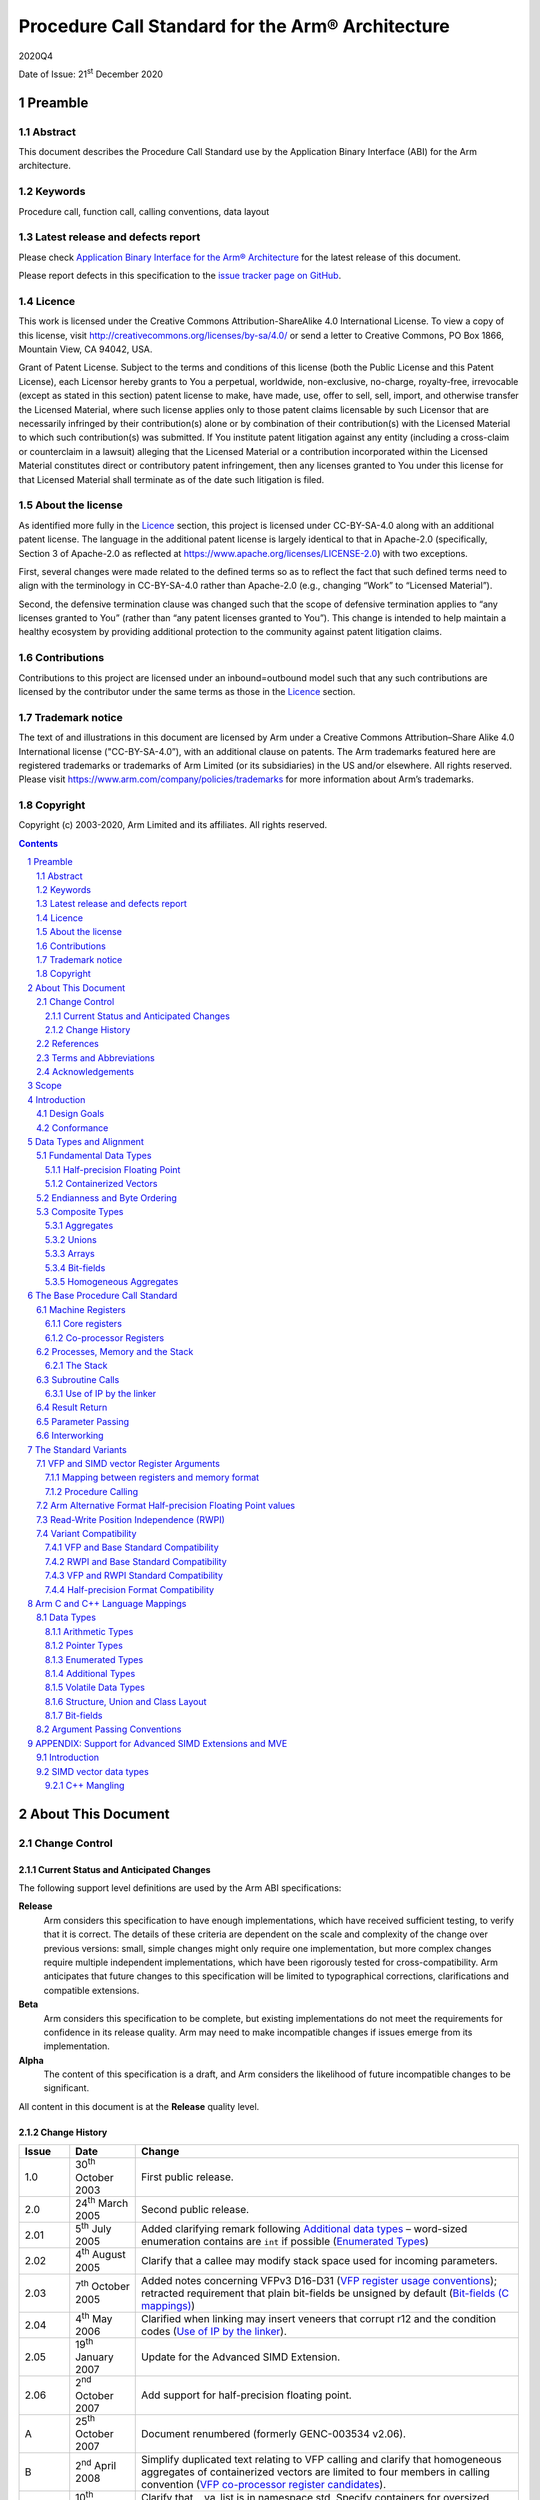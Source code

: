 ..
   Copyright (c) 2003-2020, Arm Limited and its affiliates.  All rights reserved.
   CC-BY-SA-4.0 AND Apache-Patent-License
   See LICENSE file for details

.. |release| replace:: 2020Q4
.. |date-of-issue| replace:: 21\ :sup:`st` December 2020
.. |copyright-date| replace:: 2003-2020
.. |footer| replace:: Copyright © |copyright-date|, Arm Limited and its
                      affiliates. All rights reserved.

.. |armarmv5_link| replace:: https://developer.arm.com/docs/ddi0100/latest/armv5-architecture-reference-manual
.. |armarmv7_link| replace:: https://developer.arm.com/docs/ddi0406/c/arm-architecture-reference-manual-armv7-a-and-armv7-r-edition
.. |gcppabi_link| replace:: http://itanium-cxx-abi.github.io/

.. _AAPCS32: https://github.com/ARM-software/abi-aa/releases
.. _RTABI32: https://github.com/ARM-software/abi-aa/releases
.. _CLIBABI32: https://github.com/ARM-software/abi-aa/releases
.. _CPPABI32: https://github.com/ARM-software/abi-aa/releases
.. _BSABI32: https://github.com/ARM-software/abi-aa/releases
.. _AAELF32: https://github.com/ARM-software/abi-aa/releases
.. _ACLE: https://developer.arm.com/products/software-development-tools/compilers/arm-compiler-5/docs/101028/latest/1-preface
.. _ARMARM: https://developer.arm.com/docs/ddi0406/c/arm-architecture-reference-manual-armv7-a-and-armv7-r-edition
.. _GCPPABI: http://itanium-cxx-abi.github.io/cxx-abi/abi.html

Procedure Call Standard for the Arm® Architecture
*************************************************

.. class:: version

|release|

.. class:: issued

Date of Issue: |date-of-issue|

.. class:: logo

.. image:: Arm_logo_blue_RGB.svg
   :scale: 30%

.. section-numbering::

.. raw:: pdf

   PageBreak oneColumn

Preamble
========

Abstract
--------

This document describes the Procedure Call Standard use by the Application
Binary Interface (ABI) for the Arm architecture.

Keywords
--------

Procedure call, function call, calling conventions, data layout

Latest release and defects report
---------------------------------

Please check `Application Binary Interface for the Arm® Architecture
<https://github.com/ARM-software/abi-aa>`_ for the latest
release of this document.

Please report defects in this specification to the `issue tracker page
on GitHub
<https://github.com/ARM-software/abi-aa/issues>`_.

.. raw:: pdf

   PageBreak

Licence
-------

This work is licensed under the Creative Commons
Attribution-ShareAlike 4.0 International License. To view a copy of
this license, visit http://creativecommons.org/licenses/by-sa/4.0/ or
send a letter to Creative Commons, PO Box 1866, Mountain View, CA
94042, USA.

Grant of Patent License. Subject to the terms and conditions of this
license (both the Public License and this Patent License), each
Licensor hereby grants to You a perpetual, worldwide, non-exclusive,
no-charge, royalty-free, irrevocable (except as stated in this
section) patent license to make, have made, use, offer to sell, sell,
import, and otherwise transfer the Licensed Material, where such
license applies only to those patent claims licensable by such
Licensor that are necessarily infringed by their contribution(s) alone
or by combination of their contribution(s) with the Licensed Material
to which such contribution(s) was submitted. If You institute patent
litigation against any entity (including a cross-claim or counterclaim
in a lawsuit) alleging that the Licensed Material or a contribution
incorporated within the Licensed Material constitutes direct or
contributory patent infringement, then any licenses granted to You
under this license for that Licensed Material shall terminate as of
the date such litigation is filed.

About the license
-----------------

As identified more fully in the Licence_ section, this project
is licensed under CC-BY-SA-4.0 along with an additional patent
license.  The language in the additional patent license is largely
identical to that in Apache-2.0 (specifically, Section 3 of Apache-2.0
as reflected at https://www.apache.org/licenses/LICENSE-2.0) with two
exceptions.

First, several changes were made related to the defined terms so as to
reflect the fact that such defined terms need to align with the
terminology in CC-BY-SA-4.0 rather than Apache-2.0 (e.g., changing
“Work” to “Licensed Material”).

Second, the defensive termination clause was changed such that the
scope of defensive termination applies to “any licenses granted to
You” (rather than “any patent licenses granted to You”).  This change
is intended to help maintain a healthy ecosystem by providing
additional protection to the community against patent litigation
claims.

Contributions
-------------

Contributions to this project are licensed under an inbound=outbound
model such that any such contributions are licensed by the contributor
under the same terms as those in the `Licence`_ section.

Trademark notice
----------------

The text of and illustrations in this document are licensed by Arm
under a Creative Commons Attribution–Share Alike 4.0 International
license ("CC-BY-SA-4.0”), with an additional clause on patents.
The Arm trademarks featured here are registered trademarks or
trademarks of Arm Limited (or its subsidiaries) in the US and/or
elsewhere. All rights reserved. Please visit
https://www.arm.com/company/policies/trademarks for more information
about Arm’s trademarks.

Copyright
---------

Copyright (c) |copyright-date|, Arm Limited and its affiliates.  All rights
reserved.

.. raw:: pdf

   PageBreak

.. contents::
   :depth: 3

.. raw:: pdf

   PageBreak

About This Document
===================

Change Control
--------------

Current Status and Anticipated Changes
^^^^^^^^^^^^^^^^^^^^^^^^^^^^^^^^^^^^^^

The following support level definitions are used by the Arm ABI specifications:

**Release**
   Arm considers this specification to have enough implementations, which have
   received sufficient testing, to verify that it is correct. The details of these
   criteria are dependent on the scale and complexity of the change over previous
   versions: small, simple changes might only require one implementation, but more
   complex changes require multiple independent implementations, which have been
   rigorously tested for cross-compatibility. Arm anticipates that future changes
   to this specification will be limited to typographical corrections,
   clarifications and compatible extensions.

**Beta**
   Arm considers this specification to be complete, but existing
   implementations do not meet the requirements for confidence in its release
   quality. Arm may need to make incompatible changes if issues emerge from its
   implementation.

**Alpha**
   The content of this specification is a draft, and Arm considers the
   likelihood of future incompatible changes to be significant.

All content in this document is at the **Release** quality level.

Change History
^^^^^^^^^^^^^^

.. class:: aapcs32-refs

.. table::

  +-------+-------------------------------------+-------------------------------------------------------------------+
  | Issue | Date                                | Change                                                            |
  +=======+=====================================+===================================================================+
  | 1.0   | 30\ :superscript:`th` October 2003  | First public release.                                             |
  +-------+-------------------------------------+-------------------------------------------------------------------+
  | 2.0   | 24\ :superscript:`th` March 2005    | Second public release.                                            |
  +-------+-------------------------------------+-------------------------------------------------------------------+
  | 2.01  | 5\ :superscript:`th` July 2005      | Added clarifying remark following `Additional data types`_        |
  |       |                                     | – word-sized enumeration contains are ``int`` if possible         |
  |       |                                     | (`Enumerated Types`_)                                             |
  +-------+-------------------------------------+-------------------------------------------------------------------+
  | 2.02  | 4\ :superscript:`th` August 2005    | Clarify that a callee may modify stack space used for incoming    |
  |       |                                     | parameters.                                                       |
  +-------+-------------------------------------+-------------------------------------------------------------------+
  | 2.03  | 7\ :superscript:`th` October 2005   | Added notes concerning VFPv3 D16-D31 (`VFP register usage         |
  |       |                                     | conventions`_); retracted requirement that plain bit-fields be    |
  |       |                                     | unsigned by default (`Bit-fields (C mappings)`_)                  |
  +-------+-------------------------------------+-------------------------------------------------------------------+
  | 2.04  | 4\ :superscript:`th` May 2006       | Clarified when linking may insert veneers that corrupt r12 and    |
  |       |                                     | the condition codes (`Use of IP by the linker`_).                 |
  +-------+-------------------------------------+-------------------------------------------------------------------+
  | 2.05  | 19\ :superscript:`th` January 2007  | Update for the Advanced SIMD Extension.                           |
  +-------+-------------------------------------+-------------------------------------------------------------------+
  | 2.06  | 2\ :superscript:`nd` October 2007   | Add support for half-precision floating point.                    |
  +-------+-------------------------------------+-------------------------------------------------------------------+
  | A     | 25\ :superscript:`th` October 2007  | Document renumbered (formerly GENC-003534 v2.06).                 |
  +-------+-------------------------------------+-------------------------------------------------------------------+
  | B     | 2\ :superscript:`nd` April 2008     | Simplify duplicated text relating to VFP calling and clarify that |
  |       |                                     | homogeneous aggregates of containerized vectors are limited to    |
  |       |                                     | four members in calling convention                                |
  |       |                                     | (`VFP co-processor register candidates`_).                        |
  +-------+-------------------------------------+-------------------------------------------------------------------+
  | C     | 10\ :superscript:`th` October 2008  | Clarify that __va_list is in namespace std. Specify containers    |
  |       |                                     | for oversized enums. State truth values for _Bool/bool.  Clarify  |
  |       |                                     | some wording with respect to homogeneous aggregates and argument  |
  |       |                                     | marshalling of VFP CPRCs.                                         |
  +-------+-------------------------------------+-------------------------------------------------------------------+
  | D     | 16\ :superscript:`th` October 2009  | Re-wrote `Enumerated Types`_ to better reflect the                |
  |       |                                     | intentions for  enumerated types in ABI-complying  interfaces.    |
  +-------+-------------------------------------+-------------------------------------------------------------------+
  | E     | 30\ :superscript:`th` November 2012 | Clarify that memory passed for a function result may be modified  |
  | 2.09  |                                     | at any  point during the function call (`Result Return            |
  |       |                                     | (base PCS)`_). Changed the illustrative source name               |
  |       |                                     | of the half-precision float type from __f16 to __fp16 to match    |
  |       |                                     | [ACLE_] (`Arithmetic Types`_). Re-wrote                           |
  |       |                                     | `APPENDIX: Support for Advanced SIMD Extensions and MVE`_ to      |
  |       |                                     | clarify requirements on Advanced SIMD types.                      |
  +-------+-------------------------------------+-------------------------------------------------------------------+
  | F     | 24\ :superscript:`th` October 2015  | `SIMD vector data types`_, corrected the element counts of        |
  |       |                                     | poly16x4_t and poly16x8_t. Added [u]int64x1_t, [u]int64x2_t,      |
  |       |                                     | poly64x2_t. Allow half-precision floating point types as function |
  |       |                                     | parameter and return types, by specifying how half-precision      |
  |       |                                     | floating point types are passed and returned in registers         |
  |       |                                     | `Result Return (base PCS)`_, `Parameter Passing (base PCS)`_,     |
  |       |                                     | `Mapping between registers and memory format`_, `VFP co-processor |
  |       |                                     | register candidates`_). Added parameter passing rules for         |
  |       |                                     | over-aligned types (`Composite Types`_, `Parameter Passing        |
  |       |                                     | (base PCS)`_).                                                    |
  +-------+-------------------------------------+-------------------------------------------------------------------+
  | 2018Q4| 21\ :superscript:`st` December 2018 | In `Volatile bit-fields – preserving number and width of          |
  |       |                                     | container accesses`_, relaxed the rules regarding                 |
  |       |                                     | accesses to volatile bitfield members to be compatible with the   |
  |       |                                     | C/C++ memory model.                                               |
  |       |                                     |                                                                   |
  |       |                                     | In `Stack probing`_, relaxed the rules regarding                  |
  |       |                                     | stack accesses to permit stack probing.                           |
  |       |                                     |                                                                   |
  |       |                                     | In `VFP register usage conventions`_, corrected the rules         |
  |       |                                     | regarding the values of the IDC and IDE bits of the FPSCR         |
  |       |                                     | register on a public interface.                                   |
  +-------+-------------------------------------+-------------------------------------------------------------------+
  | 2019Q4| 28\ :superscript:`th` January 2020  | Be more specific on the use of frame pointers and frame records.  |
  |       |                                     | (`The Frame Pointer`_,                                            |
  |       |                                     | `Machine Registers`_).                                            |
  |       |                                     |                                                                   |
  |       |                                     | Add description of half-precision Brain floating-point format     |
  |       |                                     | (`Half-precision Floating Point`_, `Arm Alternative Format        |
  |       |                                     | Half-precision Floating Point values`_, `Arithmetic Types`_).     |
  |       |                                     |                                                                   |
  |       |                                     | For clarity, renamed half-precision format 'Alternative' to 'Arm  |
  |       |                                     | Alternative' (`Half-precision Floating Point`_,  `Arm Alternative |
  |       |                                     | Format Half-precision Floating Point values`_, `Half-precision    |
  |       |                                     | Format Compatibility`_, `Mapping of C & C++ built-in data         |
  |       |                                     | types`_).                                                         |
  +-------+-------------------------------------+-------------------------------------------------------------------+
  | 2020Q2| 1\ :superscript:`st` July 2020      | Correct minus signs not rendering in sections                     |
  |       |                                     | `Bit-field extraction expressions`_ and `Over-sized bit-fields`_. |
  |       |                                     |                                                                   |
  |       |                                     | Clarify the AAPCS rules for volatile zero length bit-fields in    |
  |       |                                     | section `Volatile bit-fields – preserving number and width of     |
  |       |                                     | container accesses`_.                                             |
  +-------+-------------------------------------+-------------------------------------------------------------------+
  | 2020Q4| 21\ :sup:`st` December 2020         | - document released on Github                                     |
  |       |                                     | - new Licence_: CC-BY-SA-4.0                                      |
  |       |                                     | - new sections on Contributions_,                                 |
  |       |                                     |   `Trademark notice`_, and Copyright_                             |
  +-------+-------------------------------------+-------------------------------------------------------------------+


References
----------

This document refers to, or is referred to by, the following documents.

.. table::

  +--------------------------+------------------------------------------------+-----------------------------------------------------+
  | Ref                      | External URL                                   | Title                                               |
  +==========================+================================================+=====================================================+
  | AAPCS32_                 | This document                                  | Procedure Call Standard for the Arm Architecture    |
  +--------------------------+------------------------------------------------+-----------------------------------------------------+
  | AAELF32_                 |                                                | ELF for the Arm Architecture                        |
  +--------------------------+------------------------------------------------+-----------------------------------------------------+
  | BSABI32_                 |                                                | ABI for the Arm Architecture (Base Standard)        |
  +--------------------------+------------------------------------------------+-----------------------------------------------------+
  | CPPABI32_                |                                                | C++ ABI for the Arm Architecture                    |
  +--------------------------+------------------------------------------------+-----------------------------------------------------+
  | ARMARM_                  | Arm DDI 0100E, ISBN 0 201 737191               | The Arm Architecture Reference Manual               |
  |                          |                                                | 2\ :superscript:`nd` edition, edited by David Seal, |
  |                          | |armarmv5_link|                                | published by Addison-Wessley.                       |
  +                          +------------------------------------------------+-----------------------------------------------------+
  |                          | Arm DDI 0406                                   | Arm Architecture Reference Manual Arm v7-A and      |
  |                          |                                                | Arm v7-R edition                                    |
  |                          | |armarmv7_link|                                |                                                     |
  +--------------------------+------------------------------------------------+-----------------------------------------------------+
  | ACLE_                    | IHI 0053A                                      | Arm C Language Extensions                           |
  +--------------------------+------------------------------------------------+-----------------------------------------------------+
  | GCPPABI_                 | |gcppabi_link|                                 | Generic C++ ABI                                     |
  +--------------------------+------------------------------------------------+-----------------------------------------------------+

Terms and Abbreviations
-----------------------

This document uses the following terms and abbreviations.

ABI
   Application Binary Interface:

   1. The specifications to which an executable must conform in order to
      execute in a specific execution environment. For example, the
      :title-reference:`Linux ABI for the Arm Architecture`.

   2. A particular aspect of the specifications to which independently
      produced relocatable files must conform in order to be statically
      linkable and executable. For example, the C++ ABI for the Arm
      Architecture [CPPABI32_], the Run-time ABI for the Arm Architecture
      [RTABI32_], the C Library ABI for the Arm Architecture [CLIBABI32_].

Arm-based
   based on the Arm architecture

EABI
   An ABI suited to the needs of embedded (sometimes called
   **free standing**) applications.

PCS
   Procedure Call Standard.

AAPCS
   Procedure Call Standard for the Arm Architecture (this standard).

APCS
   Arm Procedure Call Standard (obsolete).

TPCS
   Thumb Procedure Call Standard (obsolete).

ATPCS
   Arm-Thumb Procedure Call Standard (precursor to this standard).

PIC / PID
   Position-independent code, position-independent data.

Routine / subroutine
   A fragment of program to which control can be transferred that, on
   completing its task, returns control to its caller at an instruction
   following the call.  **Routine** is used for clarity where
   there are nested calls: a routine is the **caller** and a
   subroutine is the **callee**.

Procedure
   A routine that returns no result value.

Function
   A routine that returns a result value.

Activation stack / call-frame stack
   The stack of routine activation records (call frames).

Activation record / call frame
   The memory used by a routine for saving registers and holding local
   variables (usually allocated on a stack, once per activation of the
   routine).

Argument / Parameter
   The terms **argument** and **parameter** are used
   interchangeably. They may denote a formal parameter of a routine given
   the value of the actual parameter when the routine is called, or an
   actual parameter, according to context.

Externally visible [interface]
   [An interface] between separately compiled or separately assembled
   routines.

Variadic routine
   A routine is variadic if the number of arguments it takes, and their
   type, is determined by the caller instead of the callee.

Global register
   A register whose value is neither saved nor destroyed by a subroutine.
   The value may be updated, but only in a manner defined by the
   execution environment.

Program state
   The state of the program’s memory, including values in machine
   registers.

Scratch register / temporary register
   A register used to hold an intermediate value during a calculation
   (usually, such values are not named in the program source and have a
   limited lifetime).

Thumb-1
   The variant of the Thumb instruction set introduced in Arm v4T
   and used in Arm v6-M and the Arm v8-M.Baseline variants of the
   architecture.  It consists of instructions that are
   predominantly encoded with 16-bit opcodes.

Thumb-2
   The variant of the Thumb instruction set introduced in Arm v6T2.
   It consists of a mix of instructions encoded with 16- and 32-bit
   opcodes.

Variable register / v-register
   A register used to hold the value of a variable, usually one local to
   a routine, and often named in the source code.

More specific terminology is defined when it is first used.

Acknowledgements
----------------

This specification has been developed with the active support of the
following organizations. In alphabetical order: Arm, CodeSourcery, Intel,
Metrowerks, Montavista, Nexus Electronics, PalmSource, Symbian, Texas
Instruments, and Wind River.

.. raw:: pdf

   PageBreak

Scope
=====

The AAPCS defines how subroutines can be separately written, separately
compiled, and separately assembled to work together. It describes a contract
between a calling routine and a called routine that defines:

*  Obligations on the caller to create a program state in which the called
   routine may start to execute.

*  Obligations on the called routine to preserve the program state of the
   caller across the call.

*  The rights of the called routine to alter the program state of its
   caller.

This standard specifies the base for a family of **Procedure Call
Standard (PCS)** variants generated by choices that reflect alternative
priorities among:

*  Code size.

*  Performance.

*  Functionality (for example, ease of debugging, run-time checking, support
   for shared libraries).

Some aspects of each variant – for example the allowable use of R9 – are
determined by the execution environment. Thus:

*  It is possible for code complying strictly with the base standard to be
   PCS compatible with each of the variants.

*  It is unusual for code complying with a variant to be compatible with
   code complying with any other variant.

*  Code complying with a variant, or with the base standard, is not
   guaranteed to be compatible with an execution environment that requires
   those standards.  An execution environment may make further demands
   beyond the scope of the procedure call standard.

This standard is presented in four sections that, after an introduction,
specify:

*  The layout of data.

*  Layout of the stack and calling between functions with public interfaces.

*  Variations available for processor extensions, or when the execution
   environment restricts the addressing model.

*  The C and C++ language bindings for plain data types.

This specification does :emphasis:`not` standardize the representation of
publicly visible C++-language entities that are not also C language entities
(these are described in CPPABI32_) and it places no requirements on the
representation of language entities that are not visible across public
interfaces.

.. raw:: pdf

   PageBreak

Introduction
============

The AAPCS embodies the fifth major revision of the APCS and third major
revision of the TPCS. It forms part of the complete ABI specification for
the Arm Architecture.

Design Goals
------------

The goals of the AAPCS are to:

*  Support Thumb-state and Arm-state equally.

*  Support inter-working between Thumb-state and Arm-state.

*  Support efficient execution on high-performance implementations of the
   Arm Architecture.

*  Clearly distinguish between mandatory requirements and implementation
   discretion.

*  Minimize the binary incompatibility with the ATPCS.

Conformance
-----------

The AAPCS defines how separately compiled and separately assembled routines
can work together. There is an **externally visible interface**
between such routines.  It is common that not all the externally visible
interfaces to software are intended to be **publicly visible** or
open to arbitrary use. In effect, there is a mismatch between the
machine-level concept of external visibility—defined rigorously by an object
code format—and a **higher level**, application-oriented concept of
external visibility—which is system-specific or application-specific.

Conformance to the AAPCS requires that\ [#aapcs32-f1]_:

*  At all times, stack limits and basic stack alignment are observed
   (`Universal stack constraints`_).

*  At each call where the control transfer instruction is subject to a
   BL-type relocation at static link time, rules on the use of IP are
   observed (`Use of IP by the linker`_).

*  The routines of each publicly visible interface conform to the relevant
   procedure call standard variant.

*  The data elements\ [#aapcs32-f2]_ of each publicly visible interface
   conform to the data layout rules.

.. raw:: pdf

   PageBreak

Data Types and Alignment
========================

Fundamental Data Types
----------------------

The following table shows the fundamental data types (Machine Types) of
the machine.  A NULL pointer is always represented by all-bits-zero.

.. class:: aapcs32-fundamendal-data-types

.. table:: Byte size and byte alignment of fundamental data types

   +----------------+----------------------+-----------+----------------+------------------------------------------------------------+
   | Type Class     | Machine Type         | Byte size | Byte alignment | Note                                                       |
   +================+======================+===========+================+============================================================+
   | Integral       | Unsigned byte        | 1         | 1              | Character                                                  |
   |                +----------------------+-----------+----------------+                                                            |
   |                | Signed byte          | 1         | 1              |                                                            |
   |                +----------------------+-----------+----------------+------------------------------------------------------------+
   |                | Unsigned half-word   | 2         | 2              |                                                            |
   |                +----------------------+-----------+----------------+                                                            |
   |                | Signed half-word     | 2         | 2              |                                                            |
   |                +----------------------+-----------+----------------+------------------------------------------------------------+
   |                | Unsigned word        | 4         | 4              |                                                            |
   |                +----------------------+-----------+----------------+                                                            |
   |                | Signed word          | 4         | 4              |                                                            |
   |                +----------------------+-----------+----------------+------------------------------------------------------------+
   |                | Unsigned double-word | 8         | 8              |                                                            |
   |                +----------------------+-----------+----------------+                                                            |
   |                | Signed double-word   | 8         | 8              |                                                            |
   +----------------+----------------------+-----------+----------------+------------------------------------------------------------+
   | Floating       | Half precision       | 2         | 2              | See `Half-precision Floating Point`_.                      |
   | Point          +----------------------+-----------+----------------+------------------------------------------------------------+
   |                | Single precision     | 4         | 4              | The encoding of floating point numbers is described in     |
   |                | (IEEE 754)           |           |                | [ARMARM_] chapter C2, :title-reference:`VFP Programmer's   |
   |                +----------------------+-----------+----------------+ Model`, §2.1.1                                             |
   |                | Double precision     | 8         | 8              | :title-reference:`Single-precision format`, and            |
   |                | (IEEE 754)           |           |                | §2.1.2  :title-reference:`Double-precision format`.        |
   +----------------+----------------------+-----------+----------------+------------------------------------------------------------+
   | Containerized  | 64-bit vector        | 8         | 8              | See `Containerized Vectors`_.                              |
   | vector         +----------------------+-----------+----------------+                                                            |
   |                | 128-bit vector       | 16        | 8              |                                                            |
   +----------------+----------------------+-----------+----------------+------------------------------------------------------------+
   | Pointer        | Data pointer         | 4         | 4              | Pointer arithmetic should be unsigned.                     |
   |                +----------------------+-----------+----------------+                                                            |
   |                | Code pointer         | 4         | 4              | Bit 0 of a code pointer indicates the target instruction   |
   |                |                      |           |                | set type (0 Arm, 1 Thumb).                                 |
   +----------------+----------------------+-----------+----------------+------------------------------------------------------------+

Half-precision Floating Point
^^^^^^^^^^^^^^^^^^^^^^^^^^^^^

Optional extensions to the Arm architecture provide hardware support
for half-precision values. Three formats are currently supported:

1 - half-precision format specified in IEEE754-2008

2 - Arm Alternative format, which provides additional range but has no NaNs or
Infinities.

3 - Brain floating-point format, which provides a dynamic range similar to the
32-bit floating-point format, but with less precision.

The first two formats are mutually exclusive. The base standard of the AAPCS
specifies use of the IEEE754-2008 variant, and a procedure call variant that
uses the Arm Alternative format is permitted.


Containerized Vectors
^^^^^^^^^^^^^^^^^^^^^

The content of a containerized vector is opaque to most of the procedure
call standard: the only defined aspect of its layout is the mapping between
the memory format (the way a fundamental type is stored in memory) and
different classes of register at a procedure call interface. If a language
binding defines data types that map directly onto the containerized vectors
it will define how this mapping is performed.

Endianness and Byte Ordering
----------------------------

From a software perspective, memory is an array of bytes, each of which is
addressable.

This ABI supports two views of memory implemented by the underlying
hardware.

*  In a little-endian view of memory the least significant byte of a data
   object is at the lowest byte address the data object occupies in memory.

*  In a big-endian view of memory the least significant byte of a data
   object is at the highest byte address the data object occupies in memory.

The least significant bit in an object is always designated as **bit 0**.

The mapping of a word-sized data object to memory is shown in
the diagrams below. All objects are pure-endian, so
the mappings may be scaled accordingly for larger or smaller objects
[#aapcs32-f3]_.

.. rubric:: Memory layout of big-endian data object

.. figure:: aapcs32-bigendian.svg
   :width: 50%

.. rubric:: Memory layout of little-endian data object

.. figure:: aapcs32-littleendian.svg
   :width: 50%

Composite Types
---------------

A **Composite Type** is a collection of one or more Fundamental Data
Types that are handled as a single entity at the procedure call level. A
Composite Type can be any of:

*  An **aggregate**, where the members are laid out sequentially in
   memory

*  A **union**, where each of the members has the same address

*  An **array**, which is a repeated sequence of some other type (its
   base type).

The definitions are recursive; that is, each of the types may contain a
Composite Type as a member.

*  The **member alignment** of an element of a composite type is the
   alignment of that member after the application of any language alignment
   modifiers to that member

*  The **natural alignment** of a composite type is the maximum of
   each of the member alignments of the 'top-level' members of the composite
   type i.e. before any alignment adjustment of the entire composite is
   applied

Aggregates
^^^^^^^^^^

*  The alignment of an aggregate shall be the alignment of its most-aligned
   component.

*  The size of an aggregate shall be the smallest multiple of its alignment
   that is sufficient to hold all of its members when they are laid out
   according to these rules.

Unions
^^^^^^

*  The alignment of a union shall be the alignment of its most-aligned
   component.

*  The size of a union shall be the smallest multiple of its alignment that
   is sufficient to hold its largest member.

Arrays
^^^^^^

*  The alignment of an array shall be the alignment of its base type.

*  The size of an array shall be the size of the base type multiplied by the
   number of elements in the array.

.. _Bit-fields (data types):

Bit-fields
^^^^^^^^^^

A member of an aggregate that is a Fundamental Data Type may be subdivided
into bit-fields; if there are unused portions of such a member that are
sufficient to start the following member at its natural alignment then the
following member may use the unallocated portion.  For the purposes of
calculating the alignment of the aggregate the type of the member shall be
the Fundamental Data Type upon which the bit-field is based. [#aapcs32-f4]_
The layout of bit-fields within an aggregate is defined by the appropriate
language binding.

Homogeneous Aggregates
^^^^^^^^^^^^^^^^^^^^^^

A Homogeneous Aggregate is a Composite Type where all of the Fundamental
Data Types that compose the type are the same.  The test for homogeneity is
applied after data layout is completed and without regard to access control
or other source language restrictions.

An aggregate consisting of containerized vector types is treated as
homogeneous if all the members are of the same size, even if the internal
format of the containerized members are different.  For example, a structure
containing a vector of 8 bytes and a vector of 4 half-words satisfies the
requirements for a homogeneous aggregate.

A Homogeneous Aggregate has a Base Type, which is the Fundamental Data Type
of each **Element**.  The overall size is the size of the Base Type
multiplied by the number of Elements; its alignment will be the alignment of
the Base Type.

.. raw:: pdf

   PageBreak

The Base Procedure Call Standard
================================

The base standard defines a machine-level, core-registers-only calling
standard common to the Arm and Thumb instruction sets.  It should be used
for systems where there is no floating-point hardware, or where a high
degree of inter-working with Thumb code is required.

Machine Registers
-----------------

The Arm architecture defines a core instruction set plus a number of
additional instructions implemented by co-processors.  The core instruction
set can access the core registers and co-processors can provide additional
registers which are available for specific operations.

Core registers
^^^^^^^^^^^^^^

There are 16, 32-bit core (integer) registers visible to the Arm and Thumb
instruction sets. These are labeled r0-r15 or R0-R15. Register names may
appear in assembly language in either upper case or lower case. In this
specification upper case is used when the register has a fixed role in the
procedure call standard. The following table summarizes the uses of the
core registers in this standard.  In addition to the core registers there is
one status register (CPSR) that is available for use in conforming code.

.. table:: Core registers and AAPCS usage

   +----------+---------+---------+-----------------------------------------+
   | Register | Synonym | Special | Role in the procedure call standard     |
   +==========+=========+=========+=========================================+
   | r15      |         | PC      | The Program Counter.                    |
   +----------+---------+---------+-----------------------------------------+
   | r14      |         | LR      | The Link Register.                      |
   +----------+---------+---------+-----------------------------------------+
   | r13      |         | SP      | The Stack Pointer.                      |
   +----------+---------+---------+-----------------------------------------+
   | r12      |         | IP      | The Intra-Procedure-call scratch        |
   |          |         |         | register.                               |
   +----------+---------+---------+-----------------------------------------+
   | r11      | v8      | FP      | Frame Pointer or Variable-register 8.   |
   +----------+---------+---------+-----------------------------------------+
   | r10      | v7      |         | Variable-register 7.                    |
   +----------+---------+---------+-----------------------------------------+
   | r9       |         | v6      | Platform register.                      |
   |          |         |         |                                         |
   |          |         | SB      | The meaning of this register is defined |
   |          |         |         | by the platform standard.               |
   |          |         | TR      |                                         |
   +----------+---------+---------+-----------------------------------------+
   | r8       | v5      |         | Variable-register 5.                    |
   +----------+---------+---------+-----------------------------------------+
   | r7       | v4      |         | Variable-register 4.                    |
   +----------+---------+---------+-----------------------------------------+
   | r6       | v3      |         | Variable-register 3.                    |
   +----------+---------+---------+-----------------------------------------+
   | r5       | v2      |         | Variable-register 2.                    |
   +----------+---------+---------+-----------------------------------------+
   | r4       | v1      |         | Variable-register 1.                    |
   +----------+---------+---------+-----------------------------------------+
   | r3       | a4      |         | Argument / scratch register 4.          |
   +----------+---------+---------+-----------------------------------------+
   | r2       | a3      |         | Argument / scratch register 3.          |
   +----------+---------+---------+-----------------------------------------+
   | r1       | a2      |         | Argument / result / scratch register 2. |
   +----------+---------+---------+-----------------------------------------+
   | r0       | a1      |         | Argument / result / scratch register 1. |
   +----------+---------+---------+-----------------------------------------+

The first four registers r0-r3 (a1-a4) are used to pass argument values into
a subroutine and to return a result value from a function. They may also be
used to hold intermediate values within a routine (but, in general, only
:emphasis:`between` subroutine calls).

Register r12 (IP) may be used by a linker as a scratch register between a
routine and any subroutine it calls (for details, see
`Use of IP by the linker`_). It can also be used within a routine to hold
intermediate values between subroutine calls.

In some variants r11 (FP) may be used as a frame pointer in order to
chain frame activation records into a linked list.

The role of register r9 is platform specific. A virtual platform may assign
any role to this register and must document this usage. For example, it may
designate it as the static base (SB) in a position-independent data model,
or it may designate it as the thread register (TR) in an environment with
thread-local storage.  The usage of this register may require that the value
held is persistent across all calls. A virtual platform that has no need for
such a special register may designate r9 as an additional callee-saved
variable register, v6.

Typically, the registers r4-r8, r10 and r11 (v1-v5, v7 and v8) are used to
hold the values of a routine’s local variables. Of these, only v1-v4 can be
used uniformly by the whole Thumb instruction set, but the AAPCS does not
require that Thumb code only use those registers.

A subroutine must preserve the contents of the registers r4-r8, r10, r11 and
SP (and r9 in PCS variants that designate r9 as v6).

In all variants of the procedure call standard, registers r12-r15 have
special roles. In these roles they are labeled IP, SP, LR and PC.

The CPSR is a global register with the following properties:

*  The N, Z, C, V and Q bits (bits 27-31) and the GE[3:0] bits (bits 16-19)
   are undefined on entry to or return from a public interface.  The Q and
   GE[3:0] bits may only be modified when executing on a processor where
   these features are present.

*  On Arm Architecture 6, the E bit (bit 8) can be used in applications
   executing in little-endian mode, or in big-endian-8 mode to temporarily
   change the endianness of data accesses to memory.  An application must
   have a designated endianness and at entry to and return from any public
   interface the setting of the E bit must match the designated endianness
   of the application.

*  The T bit (bit 5) and the J bit (bit 24) are the execution state bits.
   Only instructions designated for modifying these bits may change them.

*  The A, I, F and M[4:0] bits (bits 0-7) are the privileged bits and may
   only be modified by applications designed to operate explicitly in a
   privileged mode.

*  All other bits are reserved and must not be modified.  It is not defined
   whether the bits read as zero or one, or whether they are preserved across
   a public interface.

Handling values larger than 32 bits
~~~~~~~~~~~~~~~~~~~~~~~~~~~~~~~~~~~

Fundamental types larger than 32 bits may be passed as parameters to, or
returned as the result of, function calls.  When these types are in core
registers the following rules apply:

*  A double-word sized type is passed in two consecutive registers (e.g., r0
   and r1, or r2 and r3).  The content of the registers is as if the value
   had been loaded from memory representation with a single ``LDM``
   instruction.

*  A 128-bit containerized vector is passed in four consecutive registers.
   The content of the registers is as if the value had been loaded from
   memory with a single ``LDM`` instruction.

Co-processor Registers
^^^^^^^^^^^^^^^^^^^^^^

A machine’s register set may be extended with additional registers that are
accessed via instructions in the co-processor instruction space.  To the
extent that such registers are not used for passing arguments to and from
subroutine calls the use of co-processor registers is compatible with the
base standard.  Each co-processor may provide an additional set of rules
that govern the usage of its registers.

.. note::
   Even though co-processor registers are not used for passing arguments,
   some elements of the run-time support for a language may require
   knowledge of all co-processors in use in an application in order to
   function correctly (for example, ``setjmp()`` in C and exceptions in
   C++).

VFP register usage conventions
~~~~~~~~~~~~~~~~~~~~~~~~~~~~~~

The VFP-v2 co-processor has 32 single-precision registers, s0-s31, which may
also be accessed as 16 double-precision registers, d0-d15 (with d0
overlapping s0, s1; d1 overlapping s2, s3; etc). In addition there are 3 or
more system registers, depending on the implementation. VFP-v3 adds 16 more
double-precision registers d16-d31, but there are no additional
single-precision counterparts. The Advanced SIMD Extension and the M-profile
vector Extension (MVE) use the VFP register set. The Advanced SIMD Extension
uses the double-precision registers for 64-bit vectors and further defines
quad-word registers (with q0 overlapping d0, d1; and q1 overlapping d2, d3;
etc) for 128-bit vectors. MVE uses 128-bit vectors in the same quad-word
registers.

Registers s16-s31 (d8-d15, q4-q7) must be preserved across subroutine calls;
registers s0-s15 (d0-d7, q0-q3) do not need to be preserved (and can be used
for passing arguments or returning results in standard procedure-call
variants). Registers d16-d31 (q8-q15), if present, do not need to be
preserved.

The FPSCR and VPR registers are the only status registers that may be accessed
by conforming code. FPSCR is a global register with the following properties:

*  The condition code bits (28-31), the cumulative saturation (QC) bit (27)
   and the cumulative exception-status bits (0-4 and 7) are not preserved
   across a public interface.

*  The exception-control bits (8-12 and 15), rounding mode bits (22-23) and
   flush-to-zero bits (24) may be modified by calls to specific support
   functions that affect the global state of the application.

*  The length bits (16-18) must be 0b100 when using M-profile Vector Extension,
   0b000 when using VFP vector mode and otherwise preserved across a public
   interface.

*  The stride bits (20-21) must be zero on entry to and return from a public
   interface.

*  All other bits are reserved and must not be modified.  It is not defined
   whether the bits read as zero or one, or whether they are preserved
   across a public interface.

VPR is a global register with the following properties:

*  The VPT mask bits (16-23) must be zero on entry to and return from a public
   interface.

*  The predication bits (0-15) are not preserved across a public interface.

*  All other bits are reserved and must not be modified. It is not defined
   whether the bits read as zero or one, or whether they are preserved across
   a public interface.

Processes, Memory and the Stack
-------------------------------

The AAPCS applies to a **single thread of execution** or
**process** (hereafter referred to as a process). A process has a
**program state** defined by the underlying machine registers and the
contents of the memory it can access. The memory a process can access,
without causing a run-time fault, may vary during the execution of the
process.

The memory of a process can normally be classified into five categories:

*  code (the program being executed), which must be readable, but need not
   be writable, by the process.

*  read-only static data.

*  writable static data.

*  the heap.

*  the stack.

Writable static data may be further sub-divided into initialized,
zero-initialized and uninitialized data. Except for the stack there is no
requirement for each class of memory to occupy a single contiguous region of
memory. A process must always have some code and a stack, but need not have
any of the other categories of memory.

The heap is an area (or areas) of memory that are managed by the process
itself (for example, with the C ``malloc`` function). It is typically used
for the creation of dynamic data objects.

A conforming program must only execute instructions that are in areas of
memory designated to contain code.

The Stack
^^^^^^^^^

The stack is a contiguous area of memory that may be used for storage of
local variables and for passing additional arguments to subroutines when
there are insufficient argument registers available.

The stack implementation is **full-descending**, with the current
extent of the stack held in the register SP (r13). The stack will, in
general, have both a **base** and a **limit** though in
practice an application may not be able to determine the value of either.

The stack may have a fixed size or be dynamically extendable (by adjusting
the stack-limit downwards).

The rules for maintenance of the stack are divided into two parts: a set of
constraints that must be observed at all times, and an additional constraint
that must be observed at a public interface.

Universal stack constraints
~~~~~~~~~~~~~~~~~~~~~~~~~~~

At all times the following basic constraints must hold:

*  Stack-limit < SP ≤ stack-base. The stack pointer must lie within the
   extent of the stack.

*  SP mod 4 = 0. The stack must at all times be aligned to a word boundary.

*  A process may only store data in the closed interval of the entire stack
   delimited by [SP, stack base - 1] (where SP is the value of register r13).

.. note::
   This implies that instructions of the following form can fail to satisfy
   the stack discipline constraints, even when ``reg`` points within the
   extent of the stack.

   .. code-block:: text

      ldmxx    reg, {..., sp, ...}             // reg != sp

   If execution of the instruction is interrupted after sp has been loaded,
   the stack extent will not be restored, so restarting the instruction
   might violate the third constraint.

Stack constraints at a public interface
~~~~~~~~~~~~~~~~~~~~~~~~~~~~~~~~~~~~~~~

The stack must also conform to the following constraint at a public
interface:

* SP mod 8 = 0. The stack must be double-word aligned.

Stack probing
~~~~~~~~~~~~~

In order to ensure stack integrity a process may emit stack probes immediately
prior to allocating additional stack space (moving SP from SP_old to SP_new).
Stack probes must be in the region of [SP_new, SP_old - 1] and may be either
read or write operations. The minimum interval for stack probing is defined by
the target platform but must be a minimum of 4KBytes. No recoverable data can
be saved below the currently allocated stack region.

The Frame Pointer
~~~~~~~~~~~~~~~~~

A platform may require the construction of a list of stack frames
describing the current call hierarchy in a program.

Each frame shall link to the frame of its caller by means of a Frame
Record of two 32-bit values on the stack.  The frame record for the
innermost frame (belonging to the most recent routine invocation)
shall be pointed to by the Frame Pointer register (FP).  The lowest
addressed word shall point to the previous frame record and the
highest addressed word shall contain the value passed in LR on entry
to the current function.  The end of the frame record chain is
indicated by the address zero in the address for the previous frame.
The location of the frame record within a stack frame is not
specified.  The frame pointer register must not be updated until the
new frame record has been fully constructed.

.. note::
   There will always be a short period during construction or
   destruction of each frame record during which the frame pointer
   will point to the caller’s record.

A platform shall mandate the minimum level of conformance with respect
to the maintenance of frame records.  The options are, in decreasing
level of functionality:

- It may require the frame pointer to address a valid frame record at
  all times, except that small subroutines which do not modify the
  link register may elect not to create a frame record

- It may require the frame pointer to address a valid frame record at
  all times, except that any subroutine may elect not to create a
  frame record

- It may permit the frame pointer register to be used as a
  general-purpose callee-saved register, but provide a
  platform-specific mechanism for external agents to reliably locate
  the chain of frame records

- It may elect not to maintain a frame chain and to use the frame
  pointer register as a general-purpose callee-saved register.

.. note::
   Unlike the APCS and its variants, the same frame pointer register
   is used for both the Arm and Thumb ISAs (including the Thumb-1
   variant), this ensures that the frame chain can be 
   constructed even when generating code that interworks between both
   the Arm and Thumb instruction sets.  It is expected that Thumb-1
   code will rarely, if ever, want to create stack frames - the choice
   of a high register therefore ensures that such code can conform
   minimally to the requirements of having a valid value stored in the
   frame pointer register without noticably reducing the number of
   registers available to normal code.

   The AAPCS does not specify where, within a function's stack frame
   record, the frame chain data structure resides.  This permits
   implementors the freedom to use whatever location will result in
   the most efficient code needed to establish the frame chain record.
   As a result, even in Thumb-1, the overhead for establishing the
   frame will rarely exceed three additional instructions in the
   function entry sequence and two additional instructions in the
   return sequence.


Subroutine Calls
----------------

Both the Arm and Thumb instruction sets contain a primitive subroutine call
instruction, BL, which performs a branch-with-link operation.  The effect of
executing BL is to transfer the sequentially next value of the program
counter – the **return** address – into the link register (LR) and the
destination address into the program counter (PC). Bit 0 of the link
register will be set to 1 if the BL instruction was executed from Thumb
state, and to 0 if executed from Arm state. The result is to transfer
control to the destination address, passing the return address in LR as an
additional parameter to the called subroutine.

Control is returned to the instruction following the BL when the return
address is loaded back into the PC (see `Interworking`_).

A subroutine call can be synthesized by any instruction sequence that has
the effect:

.. code-block:: none

      LR[31:1] ← return address
      LR[0]    ← code type at return address (0 Arm, 1 Thumb)
      PC       ← subroutine address
      ...
   return address:

For example, in Arm-state, to call a subroutine addressed by r4 with control
returning to the following instruction, do

.. code-block:: asm

   MOV  LR, PC
   BX   r4
   ...

.. note::
   The equivalent sequence will not work from Thumb state because the
   instruction that sets LR does not copy the Thumb-state bit to LR[0].

In Arm Architecture v5 both Arm and Thumb state provide a BLX instruction
that will call a subroutine addressed by a register and correctly sets the
return address to the sequentially next value of the program counter.

Use of IP by the linker
^^^^^^^^^^^^^^^^^^^^^^^

Both the Arm- and Thumb-state BL instructions are unable to address the full
32-bit address space, so it may be necessary for the linker to insert a
veneer between the calling routine and the called subroutine.  Veneers may
also be needed to support Arm-Thumb inter-working or dynamic linking.  Any
veneer inserted must preserve the contents of all registers except IP (r12)
and the condition code flags; a conforming program must assume that a veneer
that alters IP may be inserted at any branch instruction that is exposed to
a relocation that supports inter-working or long branches.

.. note::
   ``R_ARM_CALL``, ``R_ARM_JUMP24``, ``R_ARM_PC24``,
   ``R_ARM_THM_CALL``, ``R_ARM_THM_JUMP24`` and
   ``R_ARM_THM_JUMP19`` are examples of the ELF relocation types with
   this property.  See AAELF32_ for full details.

.. _Result Return (base PCS): 

Result Return
-------------

The manner in which a result is returned from a function is determined by the
type of that result.

For the base standard:

*  A Half-precision Floating Point Type is returned in the least significant
   16 bits of r0.

*  A Fundamental Data Type that is smaller than 4 bytes is zero- or
   sign-extended to a word and returned in r0.

*  A word-sized Fundamental Data Type (e.g., ``int``, ``float``) is
   returned in r0.

*  A double-word sized Fundamental Data Type (e.g., ``long long``,
   ``double`` and 64-bit containerized vectors) is returned in r0 and r1.

*  A 128-bit containerized vector is returned in r0-r3.

*  A Composite Type not larger than 4 bytes is returned in r0.  The format
   is as if the result had been stored in memory at a word-aligned address
   and then loaded into r0 with an LDR instruction.  Any bits in r0 that lie
   outside the bounds of the result have unspecified values.

*  A Composite Type larger than 4 bytes, or whose size cannot be determined
   statically by both caller and callee, is stored in memory at an address
   passed as an extra argument when the function was called
   (`Parameter Passing (base PCS)`_, `Rule A.4`_). The
   memory to be used for the result may be modified at any point during the
   function call.

.. _Parameter Passing (base PCS):

Parameter Passing
-----------------

The base standard provides for passing arguments in core registers (r0-r3)
and on the stack.  For subroutines that take a small number of parameters,
only registers are used, greatly reducing the overhead of a call.

Parameter passing is defined as a two-level conceptual model

*  A mapping from a source language argument onto a machine type

*  The marshalling of machine types to produce the final parameter list

The mapping from the source language onto the machine type is specific for
each language and is described separately (the C and C++ language bindings
are described in `Arm C and C++ Language Mappings`_). The result is an ordered list of
arguments that are to be passed to the subroutine.

In the following description there are assumed to be a number of
co-processors available for passing and receiving arguments.  The
co-processor registers are divided into different classes.  An argument may
be a candidate for at most one co-processor register class.  An argument
that is suitable for allocation to a co-processor register is known as a
Co-processor Register Candidate (CPRC).

In the base standard there are no arguments that are candidates for a
co-processor register class.

A variadic function is always marshaled as for the base standard.

For a caller, sufficient stack space to hold stacked arguments is assumed to
have been allocated prior to marshaling: in practice the amount of stack
space required cannot be known until after the argument marshalling has been
completed.  A callee can modify any stack space used for receiving parameter
values from the caller.

When a Composite Type argument is assigned to core registers (either fully
or partially), the behavior is as if the argument had been stored to memory
at a word-aligned (4-byte) address and then loaded into consecutive
registers using a suitable load-multiple instruction.

.. rubric:: Stage A -– Initialization

This stage is performed exactly once, before processing of the arguments
commences.

.. table::

  +-------------------------+-------------------------------------------------------------------------+
  | .. _Rule A.1:           | The Next Core Register Number (NCRN) is set to r0.                      |
  |                         |                                                                         |
  | A.1                     |                                                                         |
  +-------------------------+-------------------------------------------------------------------------+
  | .. _Rule A.2.cp:        | :emphasis:`Co-processor argument register initialization is performed.` |
  |                         |                                                                         |
  | :emphasis:`A.2.cp`      |                                                                         |
  +-------------------------+-------------------------------------------------------------------------+
  | .. _Rule A.3:           | The next stacked argument address (NSAA) is set to the current          |
  |                         | stack-pointer value (SP).                                               |
  | A.3                     |                                                                         |
  +-------------------------+-------------------------------------------------------------------------+
  | .. _Rule A.4:           | If the subroutine is a function that returns a result in                |
  |                         | memory, then the address for the result is placed in r0 and             |
  | A.4                     | the NCRN is set to r1.                                                  |
  +-------------------------+-------------------------------------------------------------------------+

.. rubric:: Stage B – Pre-padding and extension of arguments

For each argument in the list the first matching rule from the following
list is applied.

.. table::

  +-------------------------+--------------------------------------------------------------------------+
  | .. _Rule B.1:           | If the argument is a Composite Type whose size cannot be                 |
  |                         | statically determined by both the caller and callee, the                 |
  | B.1                     | argument is copied to memory and the argument is replaced by a           |
  |                         | pointer to the copy.                                                     |
  +-------------------------+--------------------------------------------------------------------------+
  | .. _Rule B.2:           | If the argument is an integral Fundamental Data Type that is             |
  |                         | smaller than a word, then it is zero- or sign-extended to a              |
  | B.2                     | full word and its size is set to 4 bytes. If the argument is a           |
  |                         | Half-precision Floating Point Type its size is set to 4 bytes            |
  |                         | as if it had been copied to the least significant bits of a              |
  |                         | 32-bit register and the remaining bits filled with unspecified           |
  |                         | values.                                                                  |
  +-------------------------+--------------------------------------------------------------------------+
  | .. _Rule B.3.cp:        | :emphasis:`If the argument is a CPRC then any preparation rules for that |
  |                         | co-processor register class are applied.`                                |
  | :emphasis:`B.3.cp`      |                                                                          |
  +-------------------------+--------------------------------------------------------------------------+
  | .. _Rule B.4:           | If the argument is a Composite Type whose size is not a                  |
  |                         | multiple of 4 bytes, then its size is rounded up to the                  |
  | B.4                     | nearest multiple of 4.                                                   |
  +-------------------------+--------------------------------------------------------------------------+
  | .. _Rule B.5:           | If the argument is an alignment adjusted type its value is               |
  |                         | passed as a copy of the actual value. The copy will have an              |
  | B.5                     | alignment defined as follows.                                            |
  |                         |                                                                          |
  |                         | *  For a Fundamental Data Type, the alignment is the natural             |
  |                         |    alignment of that type, after any promotions.                         |
  |                         |                                                                          |
  |                         | *  For a Composite Type, the alignment of the copy will have             |
  |                         |    4-byte alignment if its natural alignment is ≤ 4 and 8-byte           |
  |                         |    alignment if its natural alignment is ≥ 8                             |
  |                         |                                                                          |
  |                         | The alignment of the copy is used for applying marshaling                |
  |                         | rules.                                                                   |
  +-------------------------+--------------------------------------------------------------------------+

.. rubric:: Stage C – Assignment of arguments to registers and stack

For each argument in the list the following rules are applied in turn until the
argument has been allocated.

.. table::

  +-------------------------+-------------------------------------------------------------------------+
  | .. _Rule C.1.cp:        | :emphasis:`If the argument is a CPRC and there are sufficient           |
  |                         | unallocated co-processor registers of the appropriate class,            |
  | :emphasis:`C.1.cp`      | the argument is allocated to co-processor registers.`                   |
  +-------------------------+-------------------------------------------------------------------------+
  | .. _Rule C.2.cp:        | :emphasis:`If the argument is a CPRC then any co-processor registers in |
  |                         | that class that are unallocated are marked as unavailable.              |
  | :emphasis:`C.2.cp`      | The NSAA is adjusted upwards until it is correctly aligned for          |
  |                         | the argument and the argument is copied to the memory at the            |
  |                         | adjusted NSAA.  The NSAA is further incremented by the size of          |
  |                         | the argument.  The argument has now been allocated.`                    |
  +-------------------------+-------------------------------------------------------------------------+
  | .. _Rule C.3:           | If the argument requires double-word alignment (8-byte), the            |
  |                         | NCRN is rounded up to the next even register number.                    |
  | C.3                     |                                                                         |
  +-------------------------+-------------------------------------------------------------------------+
  | .. _Rule C.4:           | If the size in words of the argument is not more than r4 minus          |
  |                         | NCRN, the argument is copied into core registers, starting at           |
  | C.4                     | the NCRN. The NCRN is incremented by the number of registers            |
  |                         | used.  Successive registers hold the parts of the argument              |
  |                         | they would hold if its value were loaded into those registers           |
  |                         | from memory using an LDM instruction. The argument has now              |
  |                         | been allocated.                                                         |
  +-------------------------+-------------------------------------------------------------------------+
  | .. _Rule C.5:           | If the NCRN is less than r4 and the NSAA is equal to the SP,            |
  |                         | the argument is split between core registers and the stack.             |
  | C.5                     | The first part of the argument is copied into the core                  |
  |                         | registers starting at the NCRN up to and including r3.  The             |
  |                         | remainder of the argument is copied onto the stack, starting            |
  |                         | at the NSAA.  The NCRN is set to r4 and the NSAA is                     |
  |                         | incremented by the size of the argument minus the amount                |
  |                         | passed in registers.  The argument has now been allocated.              |
  +-------------------------+-------------------------------------------------------------------------+
  | .. _Rule C.6:           | The NCRN is set to r4.                                                  |
  |                         |                                                                         |
  | C.6                     |                                                                         |
  +-------------------------+-------------------------------------------------------------------------+
  | .. _Rule C.7:           | If the argument required double-word alignment (8-byte), then           |
  |                         | the NSAA is rounded up to the next double-word address.                 |
  | C.7                     |                                                                         |
  +-------------------------+-------------------------------------------------------------------------+
  | .. _Rule C.8:           | The argument is copied to memory at the NSAA.  The NSAA is              |
  |                         | incremented by the size of the argument.                                |
  | C.8                     |                                                                         |
  +-------------------------+-------------------------------------------------------------------------+

It should be noted that the above algorithm makes provision for languages
other than C and C++ in that it provides for passing arrays by value and for
passing arguments of dynamic size.  The rules are defined in a way that
allows the caller to be always able to statically determine the amount of
stack space that must be allocated for arguments that are not passed in
registers, even if the function is variadic.

Several further observations can also be made:

*  The initial stack slot address is the value of the stack pointer that
   will be passed to the subroutine. It may therefore be necessary to run
   through the above algorithm twice during compilation, once to determine
   the amount of stack space required for arguments and a second time to
   assign final stack slot addresses.

*  A double-word aligned type will always start in an even-numbered core
   register, or at a double-word aligned address on the stack even if it is
   not the first member of an aggregate.

*  Arguments are allocated first to registers and only excess arguments are
   placed on the stack.

*  Arguments that are Fundamental Data Types can either be entirely in
   registers or entirely on the stack.

*  At most one argument can be split between registers and memory according
   to `Rule C.5`.

*  CPRCs may be allocated to co-processor registers or the stack – they may
   never be allocated to core registers.

*  Since an argument may be a candidate for at most one class of
   co-processor register, then the rules for multiple co-processors (should
   they be present) may be applied in any order without affecting the
   behavior.

*  An argument may only be split between core registers and the stack if all
   preceding CPRCs have been allocated to co-processor registers.

Interworking
------------

The AAPCS requires that all sub-routine call and return sequences support
inter-working between Arm and Thumb states.  The implications on compiling
for various Arm Architectures are as follows.

.. rubric:: Arm v5 and Arm v6

Calls via function pointers should use one of the following, as appropriate:

.. code-block:: asm

   blx   Rm    ; For normal sub-routine calls

.. code-block:: asm

   bx    Rm    ; For tail calls

Calls to functions that use ``bl<cond>``, ``b``, or ``b<cond>``
will need a linker-generated veneer if a state change is required, so it may
sometimes be more efficient to use a sequence that permits use of an
unconditional ``bl`` instruction.

Return sequences may use load-multiple operations that directly load the PC
or a suitable ``bx`` instruction.

The following traditional return must not be used if inter-working might be
required.

.. code-block:: asm

   mov   pc, Rm

.. rubric:: Arm v4T

In addition to the constraints for Arm v5, the following additional
restrictions apply to Arm v4T.

Calls using ``bl`` that involve a state change also require a
linker-generated stub.

Calls via function pointers must use a sequence equivalent to the Arm-state
code

.. code-block:: asm

   mov   lr, pc
   bx    Rm

However, this sequence does not work for Thumb state, so usually a
``bl`` to a veneer that does the ``bx`` instruction must be used.

Return sequences must restore any saved registers and then use a ``bx``
instruction to return to the caller.

.. rubric:: Arm v4

The Arm v4 Architecture supports neither Thumb state nor the ``bx``
instruction, therefore it is not strictly compatible with the AAPCS.

It is recommended that code for Arm v4 be compiled using Arm v4T
inter-working sequences but with all ``bx`` instructions subject to
relocation by an ``R_ARM_V4BX`` relocation [AAELF32_]. A
linker linking for Arm V4 can then change all instances of:

.. code-block:: asm

   bx    Rm

Into:

.. code-block:: asm

   mov   pc, Rm

But relocatable files remain compatible with this standard.

.. raw:: pdf

   PageBreak

The Standard Variants
=====================

This section applies only to non-variadic functions.  For a variadic
function the base standard is always used both for argument passing and
result return.

VFP and SIMD vector Register Arguments
--------------------------------------

This variant alters the manner in which floating-point values are passed
between a subroutine and its caller and allows significantly better
performance when a VFP co-processor, the Advanced SIMD Extension or the
M-profile Vector Extension is present.

Mapping between registers and memory format
^^^^^^^^^^^^^^^^^^^^^^^^^^^^^^^^^^^^^^^^^^^

Values passed across a procedure call interface in VFP registers are laid
out as follows:

*  A half precision floating point type is passed as if it were loaded from
   its memory format into the least significant 16 bits of a single
   precision register.

*  A single precision floating point type is passed as if it were loaded
   from its memory format into a single precision register with ``VLDR``.

*  A double precision floating point type is passed as if it were loaded
   from its memory format into a double precision register with ``VLDR``.

*  A 64-bit containerized vector type is passed as if it were loaded from
   its memory format into a 64-bit vector register (D\ :emphasis:`n`) with
   ``VLDR``.

*  A 128-bit containerized vector type is passed as if it were loaded from
   its memory format into a 128-bit vector register (Q\ :emphasis:`n`) with
   a single ``VLDM`` of the two component 64-bit vector registers (for
   example, ``VLDM r0,{d2,d3}`` would load q1).

Procedure Calling
^^^^^^^^^^^^^^^^^

The set of call saved registers is the same as for the base standard
(`VFP register usage conventions`_).

VFP co-processor register candidates
~~~~~~~~~~~~~~~~~~~~~~~~~~~~~~~~~~~~

For the VFP the following argument types are VFP CPRCs.

*  A half-precision floating-point type.

*  A single-precision floating-point type.

*  A double-precision floating-point type.

*  A 64-bit or 128-bit containerized vector type.

*  A Homogeneous Aggregate with a Base Type of a single- or double-precision
   floating-point type with one to four Elements.

*  A Homogeneous Aggregate with a Base Type of 64-bit containerized vectors
   with one to four Elements.

*  A Homogeneous Aggregate with a Base Type of 128-bit containerized vectors
   with one to four Elements.

.. note::
   There are no VFP CPRCs in a variadic procedure.

.. _Result return (VFP variant):

Result return
~~~~~~~~~~~~~

Any result whose type would satisfy the conditions for a VFP CPRC is
returned in the appropriate number of consecutive VFP registers starting
with the lowest numbered register (s0, d0, q0).

All other types are returned as for the base standard.

.. _Parameter passing (VFP variant):

Parameter passing
~~~~~~~~~~~~~~~~~

There is one VFP co-processor register class using registers s0-s15 (d0-d7) for
passing arguments.

The following co-processor rules are defined for the VFP:

.. table::

  +---------+-------------------------------------------------------------+
  | A.2.vfp | The floating point argument registers are marked as         |
  |         | unallocated.                                                |
  +---------+-------------------------------------------------------------+
  | B.3.vfp | Nothing to do.                                              |
  +---------+-------------------------------------------------------------+
  | C.1.vfp | If the argument is a VFP CPRC and there are sufficient      |
  |         | consecutive VFP registers of the appropriate type           |
  |         | unallocated then the argument is allocated to the           |
  |         | lowest-numbered sequence of such registers.                 |
  +---------+-------------------------------------------------------------+
  | C.2.vfp | If the argument is a VFP CPRC then any VFP registers that   |
  |         | are unallocated are marked as unavailable.  The NSAA is     |
  |         | adjusted upwards until it is correctly aligned for the      |
  |         | argument and the argument is copied to the stack at the     |
  |         | adjusted NSAA.  The NSAA is further incremented by the size |
  |         | of the argument.  The argument has now been allocated.      |
  +---------+-------------------------------------------------------------+

Note that the rules require the ‘back-filling’ of unused co-processor
registers that are skipped by the alignment constraints of earlier
arguments.  The back-filling continues only so long as no VFP CPRC has been
allocated to a slot on the stack.

Arm Alternative Format Half-precision Floating Point values
-----------------------------------------------------------

Code may be compiled to use the Arm Alternative format Half-precision values.
The rules for passing and returning values will either use the Base Standard
rules or the VFP and SIMD vector register rules.

Read-Write Position Independence (RWPI)
---------------------------------------

Code compiled or assembled for execution environments that require
read-write position independence (for example, the single address-space
DLL-like model) use a static base to address writable data.  Core register
r9 is renamed as SB and used to hold the static base address: consequently
this register may not be used for holding other values at any time
[#aapcs32-f5]_.

Variant Compatibility
---------------------

The variants described in `The Standard Variants`_ can produce code that is
incompatible with the base standard.  Nevertheless, there still exist
subsets of code that may be compatible across more than one variant.  This
section describes the theoretical levels of compatibility between the
variants; however, whether a tool-chain must accept compatible objects
compiled to different base standards, or correctly reject incompatible
objects, is implementation defined.

VFP and Base Standard Compatibility
^^^^^^^^^^^^^^^^^^^^^^^^^^^^^^^^^^^

Code compiled for the VFP calling standard is compatible with the base
standard (and vice-versa) if no floating-point or containerized vector
arguments or results are used, or if the only routines that pass or return
such values are variadic routines.

RWPI and Base Standard Compatibility
^^^^^^^^^^^^^^^^^^^^^^^^^^^^^^^^^^^^

Code compiled for the base standard is compatible with the RWPI calling
standard if it makes no use of register r9.  However, a platform ABI may
restrict further the subset of code that is usefully compatible.

VFP and RWPI Standard Compatibility
^^^^^^^^^^^^^^^^^^^^^^^^^^^^^^^^^^^

The VFP calling variant and RWPI addressing variant may be combined to
create a third major variant.  The appropriate combination of the rules
described above will determine whether code is compatible.

Half-precision Format Compatibility
^^^^^^^^^^^^^^^^^^^^^^^^^^^^^^^^^^^

The set of values that can be represented in Arm Alternative format differs from
the set that can be represented in IEEE754-2008 format rendering code built to
use either format incompatible with code that uses the other.
However, most code will make no use of either format and will
therefore be compatible with both variants.

.. raw:: pdf

   PageBreak

Arm C and C++ Language Mappings
===============================

This section describes how Arm compilers map C language features onto the
machine-level standard. To the extent that C++ is a superset of the C
language it also describes the mapping of C++ language features.

Data Types
----------

Arithmetic Types
^^^^^^^^^^^^^^^^

The mapping of C arithmetic types to Fundamental Data Types is shown in
the following table.

.. _Mapping of C & C++ built-in data types:

.. table:: Mapping of C & C++ built-in data types

  +-----------------------------+-------------------------------+--------------------------------+
  | C/C++ Type                  | Machine Type                  | Notes                          |
  +=============================+===============================+================================+
  | ``char``                    | unsigned byte                 | ``LDRB`` is unsigned           |
  +-----------------------------+-------------------------------+--------------------------------+
  | ``unsigned char``           | unsigned byte                 |                                |
  +-----------------------------+-------------------------------+--------------------------------+
  | ``signed char``             | signed byte                   |                                |
  +-----------------------------+-------------------------------+--------------------------------+
  | ``[signed] short``          | signed halfword               |                                |
  +-----------------------------+-------------------------------+--------------------------------+
  | ``unsigned short``          | unsigned halfword             |                                |
  +-----------------------------+-------------------------------+--------------------------------+
  | ``[signed] int``            | signed word                   |                                |
  +-----------------------------+-------------------------------+--------------------------------+
  | ``unsigned int``            | unsigned word                 |                                |
  +-----------------------------+-------------------------------+--------------------------------+
  | ``[signed] long``           | signed word                   |                                |
  +-----------------------------+-------------------------------+--------------------------------+
  | ``unsigned long``           | unsigned word                 |                                |
  +-----------------------------+-------------------------------+--------------------------------+
  | ``[signed] long long``      | signed double-word            | C99 Only                       |
  +-----------------------------+-------------------------------+--------------------------------+
  | ``unsigned long long``      | unsigned double-word          | C99 Only                       |
  +-----------------------------+-------------------------------+--------------------------------+
  | ``__fp16``                  | half precision (IEEE754-2008  | Arm extension documented in    |
  |                             | or Arm Alternative)           | [ACLE_].  In a variadic        |
  |                             |                               | function call this will be     |
  |                             |                               | passed as a double-precision   |
  |                             |                               | value.                         |
  +-----------------------------+-------------------------------+--------------------------------+
  | ``__bf16``                  | half precision Brain          | Arm extension documented in    |
  |                             | floating-point format         | [ACLE_].                       |
  +-----------------------------+-------------------------------+--------------------------------+
  | ``float``                   | single precision (IEEE 754)   |                                |
  +-----------------------------+-------------------------------+--------------------------------+
  | ``double``                  | double precision (IEEE 754)   |                                |
  +-----------------------------+-------------------------------+--------------------------------+
  | ``long double``             | double precision (IEEE 754)   |                                |
  +-----------------------------+-------------------------------+--------------------------------+
  | ``float _Imaginary``        | single precision (IEEE 754)   | C99 Only                       |
  +-----------------------------+-------------------------------+--------------------------------+
  | ``double _Imaginary``       | double precision (IEEE 754)   | C99 Only                       |
  +-----------------------------+-------------------------------+--------------------------------+
  | ``long double _Imaginary``  | double precision (IEEE 754)   | C99 Only                       |
  +-----------------------------+-------------------------------+--------------------------------+
  | ``float _Complex``          | 2 single precision (IEEE 754) | C99 Only.  Layout is           |
  |                             |                               |                                |
  |                             |                               | .. code-block:: c              |
  |                             |                               |                                |
  |                             |                               |    struct { float re;          |
  |                             |                               |             float im; };       |
  +-----------------------------+-------------------------------+--------------------------------+
  | ``double _Complex``         | 2 double precision (IEEE 754) | C99 Only.  Layout is           |
  |                             |                               |                                |
  |                             |                               | .. code-block:: c              |
  |                             |                               |                                |
  |                             |                               |    struct { double re;         |
  |                             |                               |             double im; };      |
  +-----------------------------+-------------------------------+--------------------------------+
  | ``long double _Complex``    | 2 double precision (IEEE 754) | C99 Only.  Layout is           |
  |                             |                               |                                |
  |                             |                               | .. code-block:: c              |
  |                             |                               |                                |
  |                             |                               |    struct { long double re;    |
  |                             |                               |             long double im; }; |
  +-----------------------------+-------------------------------+--------------------------------+
  | ``_Bool/bool``              | unsigned byte                 | C99/C++ Only.  False has value |
  |                             |                               | 0 and True has value 1.        |
  +-----------------------------+-------------------------------+--------------------------------+
  | ``wchar_t``                 | see text                      | built-in in C++, typedef in C, |
  |                             |                               | type is platform specific      |
  +-----------------------------+-------------------------------+--------------------------------+

The preferred type of ``wchar_t`` is ``unsigned int``.  However, a virtual
platform may elect to use ``unsigned short`` instead.  A platform standard
must document its choice.

Pointer Types
^^^^^^^^^^^^^

The container types for pointer types are shown in the following table.  A
C++ reference type is implemented as a pointer to the type.

.. table:: Pointer and reference types

   +---------------+--------------+----------------------------+
   | Pointer Type  | Machine Type | Notes                      |
   +===============+==============+============================+
   | ``T*``        | data pointer | any data type ``T``        |
   +---------------+--------------+----------------------------+
   | ``T (*F)()``  | code pointer | any function type ``F``    |
   +---------------+--------------+----------------------------+
   | ``T&``        | data pointer | C++ reference              |
   +---------------+--------------+----------------------------+

Enumerated Types
^^^^^^^^^^^^^^^^

This ABI delegates a choice of representation of enumerated types to a
platform ABI (whether defined by a standard or by custom and practice) or to
an interface contract if there is no defined platform ABI.

The two permitted ABI variants are:

*  An enumerated type normally occupies a word (``int`` or ``unsigned
   int``). If a word cannot represent all of its enumerated values the type
   occupies a double word (``long long`` or ``unsigned long long``).

*  The type of the storage container for an enumerated type is the smallest
   integer type that can contain all of its enumerated values.

When both the signed and unsigned versions of an integer type can represent
all values, this ABI recommends that the unsigned type should be preferred
(in line with common practice).

.. rubric:: Discussion

The definition of enumerated types in the C and C++ language standards does
not define a binary interface and leaves open the following questions.

*  Does the container for an enumerated type have a fixed size (as expected
   in most OS environments) or is the size no larger than needed to hold the
   values of the enumeration (as expected by most embedded users)?

*  What happens when a (strictly, non-conforming) enumerated value (e.g.
   MAXINT+1) overflows a fixed-size (e.g. ``int``) container?

*  Is a value of enumerated type (after any conversion required by C/C++)
   signed or unsigned?

In relation to the last question the C and C++ language standards state:

*  :strong:`[C]` Each enumerated type shall be compatible with an integer
   type. The choice of type is implementation-defined, but :emphasis:`shall
   be capable of representing the values of all the members of the
   enumeration`.

*  :strong:`[C++]` An enumerated type is :strong:`not` an integral type but
   ... An rvalue of...  enumeration type (7.2) can be converted to an rvalue
   of the first of the following types that can represent all the values of
   its underlying type: ``int``, ``unsigned int``, ``long``, or
   ``unsigned long``.

Under this ABI, these statements allow a header file that describes the
interface to a portable binary package to force its clients, in a portable,
strictly-conforming manner, to adopt a 32-bit signed (``int``/``long``)
representation of values of enumerated type (by defining a negative
enumerator, a positive one, and ensuring the range of enumerators spans more
than 16 bits but not more than 32).

Otherwise, a common interpretation of the binary representation must be
established by appealing to a platform ABI or a separate interface contract.

Additional Types
^^^^^^^^^^^^^^^^

Both C and C++ require that a system provide additional type definitions
that are defined in terms of the base types.  Normally these types are
defined by inclusion of the appropriate header file.  However, in C++ the
underlying type of ``size_t`` can be exposed without the use of any header
files simply by using ``::operator new()``, and the definition of
``va_list`` has implications for the internal implementation in the compiler.
An AAPCS conforming object must use the definitions shown in the following table.

.. _Additional data types:

.. table:: Additional data types

   +-------------------+-----------------------+---------------------------------------------------------+
   | Typedef           | Base type             | Notes                                                   |
   +-------------------+-----------------------+---------------------------------------------------------+
   | ``size_t``        | ``unsigned int``      | For consistent C++ mangling of ``::operator new()``     |
   +-------------------+-----------------------+---------------------------------------------------------+
   | ``va_list``       | .. code-block:: c     | A ``va_list`` may address any object in a parameter     |
   |                   |                       | list.  Consequently, the first object addressed may     |
   |                   |    struct __va_list { | only have word alignment (all objects are at least word |
   |                   |      void *__ap;      | aligned), but any double-word aligned object will       |
   |                   |    }                  | appear at the correct double-word alignment in memory.  |
   |                   |                       | In C++, ``__va_list`` is in namespace ``std``.          |
   +-------------------+-----------------------+---------------------------------------------------------+

Volatile Data Types
^^^^^^^^^^^^^^^^^^^

A data type declaration may be qualified with the ``volatile`` type
qualifier.  The compiler may not remove any access to a volatile data type
unless it can prove that the code containing the access will never be
executed; however, a compiler may ignore a volatile qualification of an
automatic variable whose address is never taken unless the function calls
``setjmp()``.  A volatile qualification on a structure or union shall be
interpreted as applying the qualification recursively to each of the
fundamental data types of which it is composed.  Access to a
volatile-qualified fundamental data type must always be made by accessing
the whole type.

The behavior of assigning to or from an entire structure or union that
contains volatile-qualified members is undefined.  Likewise, the behavior is
undefined if a cast is used to change either the qualification or the size
of the type.

Not all Arm architectures provide for access to types of all widths; for
example, prior to Arm Architecture 4 there were no instructions to access a
16-bit quantity, and similar issues apply to accessing 64-bit quantities.
Further, the memory system underlying the processor may have a restricted
bus width to some or all of memory.  The only guarantee applying to volatile
types in these circumstances are that each byte of the type shall be
accessed exactly once for each access mandated above, and that any bytes
containing volatile data that lie outside the type shall not be accessed.
Nevertheless, if the compiler has an instruction available that will access
the type exactly it should use it in preference to smaller or larger
accesses.

Structure, Union and Class Layout
^^^^^^^^^^^^^^^^^^^^^^^^^^^^^^^^^

Structures and unions are laid out according to the Fundamental Data Types
of which they are composed (see `Composite Types`_).  All members are
laid out in declaration order.  Additional rules applying to C++ non-POD
class layout are described in CPPABI32_ and GCPPABI_.

.. _Bit-fields (C mappings):

Bit-fields
^^^^^^^^^^

A bit-field may have any integral type (including enumerated and bool
types).

A sequence of bit-fields is laid out in the order declared using the rules
below.

For each bit-field, the type of its container is:

*  Its declared type if its size is no larger than the size of its declared
   type.

*  The largest integral type no larger than its size if its size is larger
   than the size of its declared type (see `Over-sized bit-fields`_).

The container type contributes to the alignment of the containing aggregate
in the same way a plain (not bit-field) member of that type would, without
exception for zero-sized or anonymous bit-fields.

.. note::
   The C++ standard states that an anonymous bit-field is not a member, so
   it is unclear whether or not an anonymous bit-field of non-zero size
   should contribute to an aggregate’s alignment. Under this ABI it does.

The content of each bit-field is contained by exactly one instance of its
container type.

Initially, we define the layout of fields that are no bigger than their
container types.

Bit-fields no larger than their container
~~~~~~~~~~~~~~~~~~~~~~~~~~~~~~~~~~~~~~~~~

Let ``F`` be a bit-field whose address we wish to determine. We define
the container address, ``CA(F)``, to be the byte address

.. parsed-literal::

   CA(F) = &(container(F));

This address will always be at the natural alignment of the container type,
that is

.. parsed-literal::

   CA(F) % sizeof(container(F)) == 0.

The bit-offset of ``F`` within the container, ``K(F)``, is defined in
an endian-dependent manner:

*  For big-endian data types ``K(F)`` is the offset from the most
   significant bit of the container to the most significant bit of the
   bit-field.

*  For little-endian data types ``K(F)`` is the offset from the least
   significant bit of the container to the least significant bit of the
   bit-field.

A bit-field can be extracted by loading its container, shifting and masking
by amounts that depend on the byte order, ``K(F)``, the container size,
and the field width, then sign extending if needed.

The bit-address of ``F``, ``BA(F)``, can now be defined as

.. parsed-literal::

   BA(F) = CA(F) * 8 + K(F)

For a bit address ``BA`` falling in a container of width ``C`` and
alignment ``A`` (≤ ``C``) (both expressed in bits), define the
unallocated container bits (``UCB``) to be

.. parsed-literal::

   UCB(BA, C, A) = C - (BA % A)

We further define the truncation function

.. parsed-literal::

  TRUNCATE(X,Y) = Y * floor(X/Y)

That is, the largest integral multiple of ``Y`` that is no larger than
``X``.

We can now define the next container bit address (``NCBA``) which will be
used when there is insufficient space in the current container to hold the next
bit-field as

.. parsed-literal::

   NCBA(BA, A) = TRUNCATE(BA + A - 1, A)

At each stage in the laying out of a sequence of bit-fields there is:

*  A current bit address (``CBA``)

*  A container size, ``C``, and alignment, ``A``, determined by the
   type of the field about to be laid out (8, 16, 32, ...)

*  A field width, ``W`` (≤ ``C``).

For each bit-field, ``F``, in declaration order the layout is determined
by

1. If the field width, ``W``, is zero, set ``CBA = NCBA(CBA, A)``

2. If ``W > UCB(CBA, C, A)``, set ``CBA = NCBA(CBA, A)``

3. Assign ``BA(F) = CBA``

4. Set ``CBA = CBA + W``.

.. note::
   The AAPCS does not allow exported interfaces to contain packed structures
   or bit-fields.  However a scheme for laying out packed bit-fields can be
   achieved by reducing the alignment, ``A``, in the above rules to below
   that of the natural container type.  ARMCC uses an alignment of
   ``A=8`` in these cases, but GCC uses an alignment of ``A=1``.

Bit-field extraction expressions
~~~~~~~~~~~~~~~~~~~~~~~~~~~~~~~~

To access a field, ``F``, of width ``W`` and container width ``C``
at the bit-address ``BA(F)``:

*  Load the (naturally aligned) container at byte address
   ``TRUNCATE(BA(F), C) / 8`` into a register ``R`` (or two registers if
   the container is 64-bits)

*  Set ``Q = MAX(32, C)``

*  Little-endian, set ``R = (R << ((Q - W) - (BA MOD C))) >> (Q - W)``.

*  Big-endian, set ``R = (R << (BA MOD C)) >> (Q - W)``.

The long long bit-fields use shifting operations on 64-bit quantities; it may
often be the case that these expressions can be simplified to use operations on
a single 32-bit quantity (but see `Volatile bit-fields – preserving number and
width of container accesses`_).

Over-sized bit-fields
~~~~~~~~~~~~~~~~~~~~~

C++ permits the width specification of a bit-field to exceed the container
size and the rules for allocation are given in [GCPPABI_].  Using the
notation described above, the allocation of an over-sized bit-field of width
``W``, for a container of width ``C`` and alignment ``A`` is
achieved by:

*  Selecting a new container width ``C'`` which is the width of the
   fundamental integer data type with the largest size less than or equal to
   ``W``.  The alignment of this container will be ``A'``.  Note that
   ``C' ≥ C`` and ``A' ≥ A``.

*  If ``C' > UCB(CBA, C', A')`` setting ``CBA = NCBA(CBA, A')``.
   This ensures that the bit-field will be placed at the start of the next
   container type.

*  Allocating a normal (undersized) bit-field using the values (``C``,
   ``C'``, ``A'``)  for (``W``, ``C``, ``A``).

*  Setting ``CBA = CBA + W - C``.

.. note::
   Although standard C++ does not have a ``long long`` data type, this is a
   common extension to the language.  To avoid the presence of this type
   changing the layout of oversized bit-fields the above rules are described
   in terms of the fundamental machine types (`Fundamental Data Types`_)
   where a 64-bit integer data type always exists.

An oversized bit-field can be accessed simply by accessing its container
type.

Combining bit-field and non-bit-field members
~~~~~~~~~~~~~~~~~~~~~~~~~~~~~~~~~~~~~~~~~~~~~

A bit-field container may overlap a non-bit-field member.  For the purposes
of determining the layout of bit-field members the ``CBA`` will be the
address of the first unallocated bit after the preceding non-bit-field type.

.. note::
   Any tail-padding added to a structure that immediately precedes a
   bit-field member is part of the structure and must be taken into account
   when determining the ``CBA``.

When a non-bit-field member follows a bit-field it is placed at the lowest
acceptable address following the allocated bit-field.

.. note::
   When laying out fundamental data types it is possible to consider them
   all to be bit-fields with a width equal to the container size.  The rules
   in `Bit-fields no larger than their container`_ can then be applied to determine the
   precise address within a structure.

Volatile bit-fields – preserving number and width of container accesses
~~~~~~~~~~~~~~~~~~~~~~~~~~~~~~~~~~~~~~~~~~~~~~~~~~~~~~~~~~~~~~~~~~~~~~~

When a volatile bit-field is read, and its container does not overlap with any
non-bit-field member or any zero length bit-field member, its container must be
read exactly once using the access width appropriate to the type of the
container.

When a volatile bit-field is written, and its container does not overlap with
any non-bit-field member or any zero length bit-field member, its container
must be read exactly once and written exactly once using the access width
appropriate to the type of the container. The two accesses are not atomic.

.. note::
  This ABI does not place any restrictions on the access widths of bit-fields
  where the container overlaps with a non-bit-field member or where the container
  overlaps with any zero length bit-field placed between two other bit-fields. This
  is because the C/C++ memory model defines these as being separate memory locations,
  which can be accessed by two threads simultaneously. For this reason, compilers
  must be permitted to use a narrower memory access width (including splitting
  the access into multiple instructions) to avoid writing to a different memory
  location. For example, in ``struct S { int a:24; char b; };`` a write to
  ``a`` must not also write to the location occupied by ``b``, this
  requires at least two memory accesses in all current Arm architectures.
  In the same way, in ``struct S { int a:24; int:0; int b:8; };``, writes to
  ``a`` or ``b`` must not overwrite each other.

Multiple accesses to the same volatile bit-field, or to additional volatile
bit-fields within the same container may not be merged.  For example, an
increment of a volatile bit-field must always be implemented as two reads
and a write.

.. note::
   Note the volatile access rules apply even when the width and alignment of
   the bit-field imply that the access could be achieved more efficiently
   using a narrower type.  For a write operation the read must always occur
   even if the entire contents of the container will be replaced.

If the containers of two volatile bit-fields overlap then access to one
bit-field will cause an access to the other.  For example, in ``struct S
{volatile int a:8; volatile char b:2};`` an access to ``a`` will also
cause an access to ``b``, but not vice-versa.

If the container of a non-volatile bit-field overlaps a volatile bit-field
then it is undefined whether access to the non-volatile field will cause the
volatile field to be accessed.

Argument Passing Conventions
----------------------------

The argument list for a subroutine call is formed by taking the user
arguments in the order in which they are specified.

*  For C, each argument is formed from the value specified in the source
   code, except that an array is passed by passing the address of its first
   element.

*  For C++, an implicit ``this`` parameter is passed as an extra argument
   that immediately precedes the first user argument. Other rules for
   marshalling C++ arguments are described in CPPABI32_.

*  For variadic functions, ``float`` arguments that match the ellipsis
   (...) are converted to type ``double``.

The argument list is then processed according to the standard rules for
procedure calls (see `Parameter Passing (base PCS)`_) or the appropriate
variant.

.. raw:: pdf

   PageBreak

APPENDIX: Support for Advanced SIMD Extensions and MVE
======================================================

Introduction
------------

The Advanced SIMD and M-profile Vector Extension to the Arm architecture add
support for processing short vectors. Because the C and C++ languages do not
provide standard types to represent these vectors, access to them is provided
by a vendor extension. The status of this appendix is normative in respect of
public binary interfaces, i.e. the calling convention and name mangling of
functions which use these types. In other respects it is informative.

SIMD vector data types
------------------------

Access to the SIMD vector data types is obtained by including either of the two
following header files: ``arm_neon.h``, ``arm_mve.h``. These headers
provide the following features:

*  They provide a set of user-level type names that map onto short vector
   types

*  They provide prototypes for intrinsic functions that map onto the Advanced
   SIMD and M-profile Vector Extension(MVE) intruction sets respectively.

.. note::
   The intrinsic functions are beyond the scope of this specification.
   Details of the usage of the user-level types (e.g. initialization, and
   automatic conversions) are also beyond the scope of this specification.
   For further details see [ACLE_].

.. note::
   The user-level types are listed in `Advanced SIMD Extension only vector data
   types using 64-bit containerized vectors`_ and `SIMD vector data types using
   128-bit containerized vectors`_. The types have 64-bit alignment and map
   directly onto the containerized vector fundamental data types. The memory
   format of the containerized vector is defined as loading the specified
   registers from an array of the Base Type using the Fill Operation and then
   storing that value to memory using a single ``VSTM`` of the loaded
   64-bit (D) registers.

   MVE only allows 128-bit vector types and it uses unsigned integer vectors
   to represent polynomials.

   The tables also list equivalent structure types to be used for name
   mangling. Whether these types are actually defined by an implementation
   is unspecified.

.. _Advanced SIMD Extension only vector data types using 64-bit containerized vectors:

.. class:: aapcs32-simd-types

.. table:: Advanced SIMD Extension only vector data types using 64-bit containerized vectors

 +------------------+-----------------------------------+----------+-------------------+---------------------------+
 | User type name   | Equivalent type name for mangling | Elements | Base type         | Fill operation            |
 +==================+===================================+==========+===================+===========================+
 | ``int8x8_t``     | ``struct __simd64_int8_t``        | 8        | signed byte       | ``VLD1.8  {Dn}, [Rn]``    |
 +------------------+-----------------------------------+----------+-------------------+---------------------------+
 | ``int16x4_t``    | ``struct __simd64_int16_t``       | 4        | signed half word  | ``VLD1.16 {Dn}, [Rn]``    |
 +------------------+-----------------------------------+----------+-------------------+---------------------------+
 | ``int32x2_t``    | ``struct __simd64_int32_t``       | 2        | signed word       | ``VLD1.32 {Dn}, [Rn]``    |
 +------------------+-----------------------------------+----------+-------------------+---------------------------+
 | ``int64x1_t``    | ``struct __simd64_int64_t``       | 1        | signed            | ``VLD1.64 {Dn}, [Rn]``    |
 |                  |                                   |          | double word       |                           |
 +------------------+-----------------------------------+----------+-------------------+---------------------------+
 | ``uint8x8_t``    | ``struct __simd64_uint8_t``       | 8        | unsigned byte     | ``VLD1.8  {Dn}, [Rn]``    |
 +------------------+-----------------------------------+----------+-------------------+---------------------------+
 | ``uint16x4_t``   | ``struct __simd64_uint16_t``      | 4        | unsigned          | ``VLD1.16 {Dn}, [Rn]``    |
 |                  |                                   |          | half word         |                           |
 +------------------+-----------------------------------+----------+-------------------+---------------------------+
 | ``uint32x2_t``   | ``struct __simd64_uint32_t``      | 2        | unsigned word     | ``VLD1.32 {Dn}, [Rn]``    |
 +------------------+-----------------------------------+----------+-------------------+---------------------------+
 | ``uint64x1_t``   | ``struct __simd64_uint64_t``      | 1        | unsigned          | ``VLD1.64 {Dn}, [Rn]``    |
 |                  |                                   |          | double word       |                           |
 +------------------+-----------------------------------+----------+-------------------+---------------------------+
 | ``float16x4_t``  | ``struct __simd64_float16_t``     | 4        | half precision    | ``VLD1.16 {Dn}, [Rn]``    |
 |                  |                                   |          | float             |                           |
 +------------------+-----------------------------------+----------+-------------------+---------------------------+
 | ``float32x2_t``  | ``struct __simd64_float32_t``     | 2        | single precision  | ``VLD1.32 {Dn}, [Rn]``    |
 |                  |                                   |          | float             |                           |
 +------------------+-----------------------------------+----------+-------------------+---------------------------+
 | ``poly8x8_t``    | ``struct __simd64_poly8_t``       | 8        | 8-bit polynomial  | ``VLD1.8  {Dn}, [Rn]``    |
 |                  |                                   |          | over GF(2)        |                           |
 +------------------+-----------------------------------+----------+-------------------+---------------------------+
 | ``poly16x4_t``   | ``struct __simd64_poly16_t``      | 4        | 16-bit polynomial | ``VLD1.16 {Dn}, [Rn]``    |
 |                  |                                   |          | over GF(2)        |                           |
 +------------------+-----------------------------------+----------+-------------------+---------------------------+

.. _SIMD vector data types using 128-bit containerized vectors:

.. class:: aapcs32-simd-types

.. table:: SIMD vector data types using 128-bit containerized vectors

   +------------------+-----------------------------------+----------+-------------------+---------------------------+
   | User type name   | Equivalent type name for mangling | Elements | Base type         | Fill operation            |
   +==================+===================================+==========+===================+===========================+
   | ``int8x16_t``    | ``struct __simd128_int8_t``       | 16       | signed byte       | ``VLD1.8  {Qn}, [Rn]``    |
   +------------------+-----------------------------------+----------+-------------------+---------------------------+
   | ``int16x8_t``    | ``struct __simd128_int16_t``      | 8        | signed half word  | ``VLD1.16 {Qn}, [Rn]``    |
   +------------------+-----------------------------------+----------+-------------------+---------------------------+
   | ``int32x4_t``    | ``struct __simd128_int32_t``      | 4        | signed word       | ``VLD1.32 {Qn}, [Rn]``    |
   +------------------+-----------------------------------+----------+-------------------+---------------------------+
   | ``int64x2_t``    | ``struct __simd128_int64_t``      | 2        | signed            | ``VLD1.64 {Qn}, [Rn]``    |
   |                  |                                   |          | double word       |                           |
   +------------------+-----------------------------------+----------+-------------------+---------------------------+
   | ``uint8x16_t``   | ``struct __simd128_uint8_t``      | 16       | unsigned byte     | ``VLD1.8  {Qn}, [Rn]``    |
   +------------------+-----------------------------------+----------+-------------------+---------------------------+
   | ``uint16x8_t``   | ``struct __simd128_uint16_t``     | 8        | unsigned          | ``VLD1.16 {Qn}, [Rn]``    |
   |                  |                                   |          | half word         |                           |
   +------------------+-----------------------------------+----------+-------------------+---------------------------+
   | ``uint32x4_t``   | ``struct __simd128_uint32_t``     | 4        | unsigned word     | ``VLD1.32 {Qn}, [Rn]``    |
   +------------------+-----------------------------------+----------+-------------------+---------------------------+
   | ``uint64x2_t``   | ``struct __simd128_uint64_t``     | 2        | unsigned          | ``VLD1.64 {Qn}, [Rn]``    |
   |                  |                                   |          | double word       |                           |
   +------------------+-----------------------------------+----------+-------------------+---------------------------+
   | ``float32x4_t``  | ``struct __simd128_float32_t``    | 4        | single precision  | ``VLD1.32 {Qn}, [Rn]``    |
   |                  |                                   |          | float             |                           |
   +------------------+-----------------------------------+----------+-------------------+---------------------------+
   | ``poly8x16_t``   | ``struct __simd128_poly8_t``      | 16       | 8-bit polynomial  | ``VLD1.8  {Qn}, [Rn]``    |
   |                  |                                   |          | over GF(2)        |                           |
   +------------------+-----------------------------------+----------+-------------------+---------------------------+
   | ``poly16x8_t``   | ``struct __simd128_poly16_t``     | 8        | 16-bit polynomial | ``VLD1.16 {Qn}, [Rn]``    |
   |                  |                                   |          | over GF(2)        |                           |
   +------------------+-----------------------------------+----------+-------------------+---------------------------+
   | ``poly64x2_t``   | ``struct __simd128_poly64_t``     | 2        | 64-bit polynomial | ``VLD1.64 {Qn}, [Rn]``    |
   |                  |                                   |          | over GF(2)        |                           |
   +------------------+-----------------------------------+----------+-------------------+---------------------------+

C++ Mangling
^^^^^^^^^^^^

For C++ the mangled name for parameters is as though the equivalent type name
was used.  For example,

.. code-block:: C++

   void f(int8x8_t)

is mangled as

.. parsed-literal::

   _Z1f15__simd64_int8_t

.. raw:: pdf

   PageBreak

.. rubric:: Footnotes

.. [#aapcs32-f1]
   This definition of conformance gives maximum freedom to implementers. For
   example, if it is known that both sides of an externally visible
   interface will be compiled by the same compiler, and that the interface
   will not be publicly visible, the AAPCS permits the use of private
   arrangements across the interface such as using additional argument
   registers or passing data in non-standard formats. Stack invariants must,
   nevertheless, be preserved because an AAPCS-conforming routine elsewhere
   in the call chain might otherwise fail. Rules for use of IP must be
   obeyed or a static linker might generate a non-functioning executable
   program.

   Conformance at a publicly visible interface does not depend on what
   happens behind that interface. Thus, for example, a tree of non-public,
   non-conforming calls can conform because the root of the tree offers a
   publicly visible, conforming interface and the other constraints are
   satisfied.

.. [#aapcs32-f2]
   **Data elements** include: parameters to routines named in the
   interface, static data named in the interface, and all data addressed by
   pointer values passed across the interface.

.. [#aapcs32-f3]
   The underlying hardware may not directly support a pure-endian view of data
   objects that are not naturally aligned.

.. [#aapcs32-f4]
   The intent is to permit the C construct ``struct {int a:8; char b[7];}``
   to have size 8 and alignment 4.

.. [#aapcs32-f5]
   Although not mandated by this standard, compilers usually formulate the
   address of a static datum by loading the offset of the datum from SB, and
   adding SB to it. Usually, the offset is a 32-bit value loaded PC-relative
   from a literal pool. Usually, the literal value is subject to
   R_ARM_SBREL32-type relocation at static link time. The offset of a datum
   from SB is clearly a property of the layout of an executable, which is fixed
   at static link time. It does not depend on where the data is loaded, which
   is captured by the value of SB at run time.
